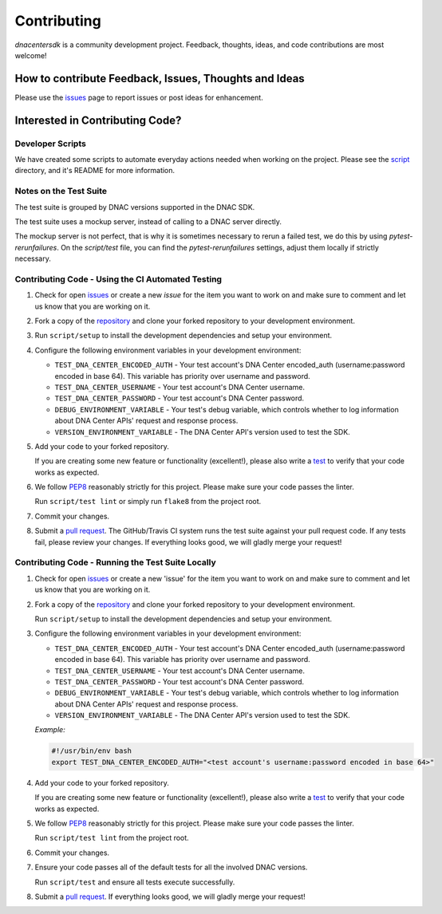 .. _Contributing:

============
Contributing
============

*dnacentersdk* is a community development project.  Feedback, thoughts, ideas, and code contributions are most welcome!


How to contribute Feedback, Issues, Thoughts and Ideas
=======================================================

Please use the `issues`_ page to report issues or post ideas for enhancement.


Interested in Contributing Code?
================================


Developer Scripts
-----------------

We have created some scripts to automate everyday actions needed when working on the project.  Please see the `script`_ directory, and it's README for more information.


Notes on the Test Suite
-----------------------

The test suite is grouped by DNAC versions supported in the DNAC SDK.

The test suite uses a mockup server, instead of calling to a DNAC server directly.

The mockup server is not perfect, that is why it is sometimes necessary to rerun a failed test, we do this by using `pytest-rerunfailures`.
On the `script/test` file, you can find the `pytest-rerunfailures` settings, adjust them locally if strictly necessary.


Contributing Code - Using the CI Automated Testing
--------------------------------------------------

1. Check for open `issues`_ or create a new *issue* for the item you want to work on and make sure to comment and let us know that you are working on it.

2. Fork a copy of the `repository`_ and clone your forked repository to your development environment.

3. Run ``script/setup`` to install the development dependencies and setup your environment.

4. Configure the following environment variables in your development environment:

   * ``TEST_DNA_CENTER_ENCODED_AUTH`` - Your test account's DNA Center encoded_auth (username:password encoded in base 64). This variable has priority over username and password.

   * ``TEST_DNA_CENTER_USERNAME`` - Your test account's DNA Center username.

   * ``TEST_DNA_CENTER_PASSWORD`` - Your test account's DNA Center password.

   * ``DEBUG_ENVIRONMENT_VARIABLE`` - Your test's debug variable, which controls whether to log information about DNA Center APIs' request and response process.

   * ``VERSION_ENVIRONMENT_VARIABLE`` - The DNA Center API's version used to test the SDK.


5. Add your code to your forked repository.

   If you are creating some new feature or functionality (excellent!), please also write a `test`_ to verify that your code works as expected.

6. We follow `PEP8`_ reasonably strictly for this project.  Please make sure your code passes the linter.

   Run ``script/test lint`` or simply run ``flake8`` from the project root.

7. Commit your changes.

8. Submit a `pull request`_.  The GitHub/Travis CI system runs the test suite against your pull request code.  If any tests fail, please review your changes.  If everything looks good, we will gladly merge your request!


Contributing Code - Running the Test Suite Locally
--------------------------------------------------

1. Check for open `issues`_ or create a new 'issue' for the item you want to work on and make sure to comment and let us know that you are working on it.

2. Fork a copy of the `repository`_ and clone your forked repository to your development environment.

   Run ``script/setup`` to install the development dependencies and setup your environment.

3. Configure the following environment variables in your development environment:

   * ``TEST_DNA_CENTER_ENCODED_AUTH`` - Your test account's DNA Center encoded_auth (username:password encoded in base 64). This variable has priority over username and password.

   * ``TEST_DNA_CENTER_USERNAME`` - Your test account's DNA Center username.

   * ``TEST_DNA_CENTER_PASSWORD`` - Your test account's DNA Center password.

   * ``DEBUG_ENVIRONMENT_VARIABLE`` - Your test's debug variable, which controls whether to log information about DNA Center APIs' request and response process.

   * ``VERSION_ENVIRONMENT_VARIABLE`` - The DNA Center API's version used to test the SDK.


   *Example:*

   .. code-block:: bash

       #!/usr/bin/env bash
       export TEST_DNA_CENTER_ENCODED_AUTH="<test account's username:password encoded in base 64>"

4. Add your code to your forked repository.

   If you are creating some new feature or functionality (excellent!), please also write a `test`_ to verify that your code works as expected.

5. We follow `PEP8`_ reasonably strictly for this project.  Please make sure your code passes the linter.

   Run ``script/test lint`` from the project root.

6. Commit your changes.

7. Ensure your code passes all of the default tests for all the involved DNAC versions.

   Run ``script/test`` and ensure all tests execute successfully.

8. Submit a `pull request`_.  If everything looks good, we will gladly merge your request!


.. _script: https://github.com/cisco-en-programmability/dnacentersdk/tree/master/script
.. _issues: https://github.com/cisco-en-programmability/dnacentersdk/issues
.. _repository: https://github.com/cisco-en-programmability/dnacentersdk
.. _test: https://github.com/cisco-en-programmability/dnacentersdk/tree/master/tests
.. _PEP8: https://www.python.org/dev/peps/pep-0008/
.. _pull request: https://github.com/cisco-en-programmability/dnacentersdk/pulls
